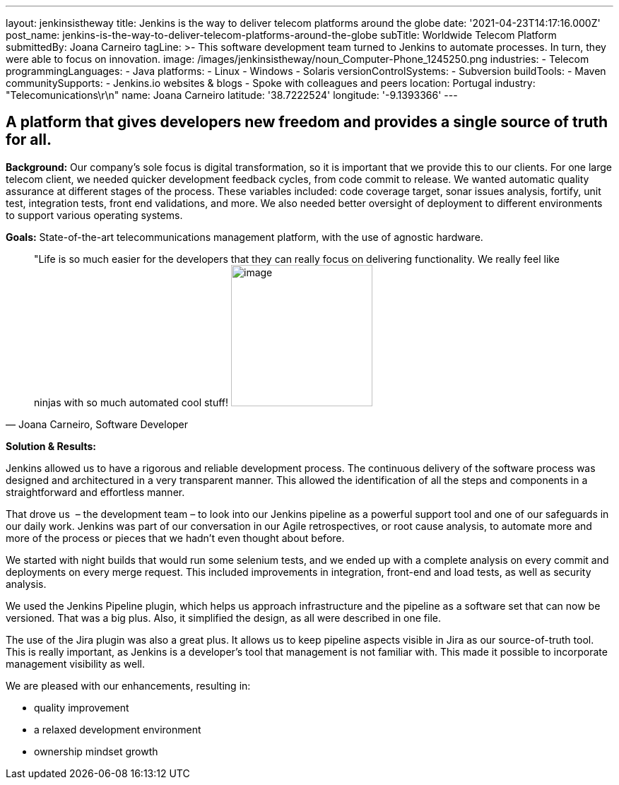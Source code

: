 ---
layout: jenkinsistheway
title: Jenkins is the way to deliver telecom platforms around the globe
date: '2021-04-23T14:17:16.000Z'
post_name: jenkins-is-the-way-to-deliver-telecom-platforms-around-the-globe
subTitle: Worldwide Telecom Platform
submittedBy: Joana Carneiro
tagLine: >-
  This software development team turned to Jenkins to automate processes. In
  turn, they were able to focus on innovation.
image: /images/jenkinsistheway/noun_Computer-Phone_1245250.png
industries:
  - Telecom
programmingLanguages:
  - Java
platforms:
  - Linux
  - Windows
  - Solaris
versionControlSystems:
  - Subversion
buildTools:
  - Maven
communitySupports:
  - Jenkins.io websites & blogs
  - Spoke with colleagues and peers
location: Portugal
industry: "Telecomunications\r\n"
name: Joana Carneiro
latitude: '38.7222524'
longitude: '-9.1393366'
---




== A platform that gives developers new freedom and provides a single source of truth for all.

*Background:* Our company's sole focus is digital transformation, so it is important that we provide this to our clients. For one large telecom client, we needed quicker development feedback cycles, from code commit to release. We wanted automatic quality assurance at different stages of the process. These variables included: code coverage target, sonar issues analysis, fortify, unit test, integration tests, front end validations, and more. We also needed better oversight of deployment to different environments to support various operating systems.

*Goals:* State-of-the-art telecommunications management platform, with the use of agnostic hardware.





[.testimonal]
[quote, "Joana Carneiro, Software Developer"]
"Life is so much easier for the developers that they can really focus on delivering functionality. We really feel like ninjas with so much automated cool stuff!
image:/images/jenkinsistheway/Jenkins-logo.png[image,width=200,height=200]


*Solution & Results: *

Jenkins allowed us to have a rigorous and reliable development process. The continuous delivery of the software process was designed and architectured in a very transparent manner. This allowed the identification of all the steps and components in a straightforward and effortless manner. 

That drove us  – the development team – to look into our Jenkins pipeline as a powerful support tool and one of our safeguards in our daily work. Jenkins was part of our conversation in our Agile retrospectives, or root cause analysis, to automate more and more of the process or pieces that we hadn't even thought about before. 

We started with night builds that would run some selenium tests, and we ended up with a complete analysis on every commit and deployments on every merge request. This included improvements in integration, front-end and load tests, as well as security analysis.

We used the Jenkins Pipeline plugin, which helps us approach infrastructure and the pipeline as a software set that can now be versioned. That was a big plus. Also, it simplified the design, as all were described in one file. 

The use of the Jira plugin was also a great plus. It allows us to keep pipeline aspects visible in Jira as our source-of-truth tool. This is really important, as Jenkins is a developer's tool that management is not familiar with. This made it possible to incorporate management visibility as well. 

We are pleased with our enhancements, resulting in:

* quality improvement
* a relaxed development environment
* ownership mindset growth
